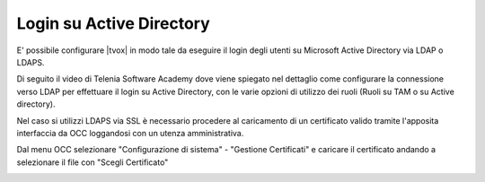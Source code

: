 =========================
Login su Active Directory
=========================

E' possibile configurare |tvox| in modo tale da eseguire il login degli utenti su Microsoft Active Directory via LDAP o LDAPS.

Di seguito il video di Telenia Software Academy dove viene spiegato nel dettaglio come configurare la connessione verso LDAP per effettuare il login su Active Directory, con le varie opzioni di utilizzo dei ruoli (Ruoli su TAM o su Active directory).

.. raw:: html

    <iframe width="560" height="315" src="https://www.youtube.com/embed/ZgW6Wms4uII" frameborder="0" allow="accelerometer; autoplay; encrypted-media; gyroscope; picture-in-picture" allowfullscreen></iframe>


Nel caso si utilizzi LDAPS via SSL è necessario procedere al caricamento di un certificato valido tramite l'apposita interfaccia da OCC loggandosi con un utenza amministrativa.

Dal menu OCC selezionare "Configurazione di sistema" - "Gestione Certificati" e caricare il certificato andando a selezionare il file con "Scegli Certificato"

.. image:: /images/ActiveDirectory/IdentityServerCaricamentoCertificati.png